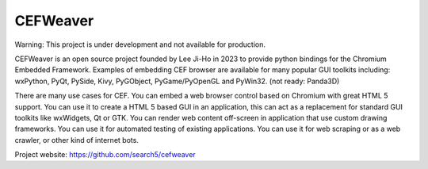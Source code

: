 CEFWeaver
#########

Warning: This project is under development and not available for production.

CEFWeaver is an open source project founded by Lee Ji-Ho in 2023 to provide python bindings for the Chromium Embedded Framework. Examples of embedding CEF browser are available for many popular GUI toolkits including: wxPython, PyQt, PySide, Kivy, PyGObject, PyGame/PyOpenGL and PyWin32. (not ready: Panda3D)

There are many use cases for CEF. You can embed a web browser control based on Chromium with great HTML 5 support. You can use it to create a HTML 5 based GUI in an application, this can act as a replacement for standard GUI toolkits like wxWidgets, Qt or GTK. You can render web content off-screen in application that use custom drawing frameworks. You can use it for automated testing of existing applications. You can use it for web scraping or as a web crawler, or other kind of internet bots.

Project website:
https://github.com/search5/cefweaver
